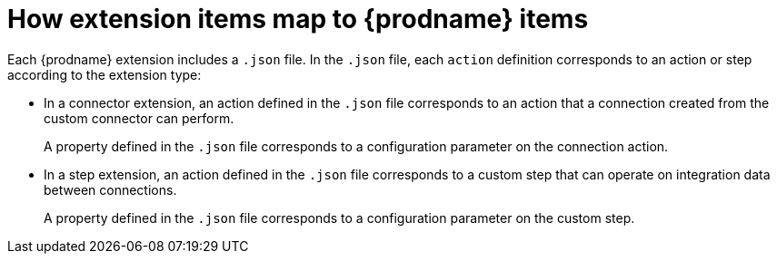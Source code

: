 [id='how-tooling-items-map']
= How extension items map to {prodname} items

Each {prodname} extension includes a `.json` file. 
In the `.json` file, each `action` definition corresponds to an action or step
according to the extension type: 

* In a connector extension, an action defined in the `.json` file
corresponds to an action that a connection created from the custom 
connector can perform.  
+
A property defined in the `.json` file corresponds to a configuration
parameter on the connection action. 

* In a step extension, an action defined in the `.json` file
corresponds to a custom step that can operate on integration data
between connections. 
+
A property defined in the `.json` file corresponds to a configuration
parameter on the custom step.  
